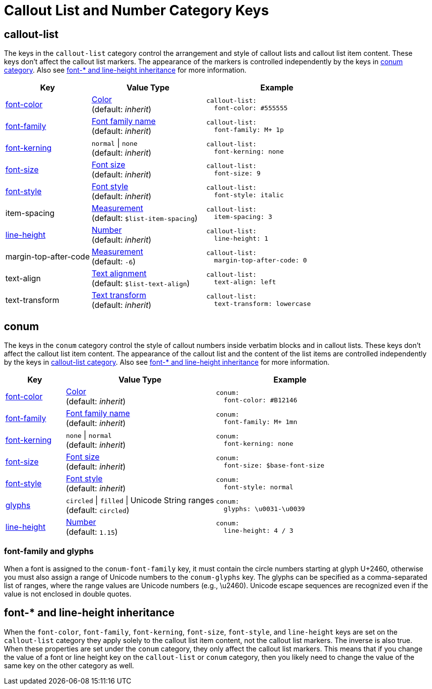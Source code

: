 = Callout List and Number Category Keys
:description: Reference list of the available callout list and callout number (conum) category keys and their value types.
:navtitle: Callout List and Number
:source-language: yaml

[#callout-list]
== callout-list

The keys in the `callout-list` category control the arrangement and style of callout lists and callout list item content.
These keys don't affect the callout list markers.
The appearance of the markers is controlled independently by the keys in <<conum,conum category>>.
Also see <<inherit>> for more information.

[cols="3,4,5a"]
|===
|Key |Value Type |Example

|<<inherit,font-color>>
|xref:color.adoc[Color] +
(default: _inherit_)
|[source]
callout-list:
  font-color: #555555

|<<inherit,font-family>>
|xref:font-support.adoc[Font family name] +
(default: _inherit_)
|[source]
callout-list:
  font-family: M+ 1p

|<<inherit,font-kerning>>
|`normal` {vbar} `none` +
(default: _inherit_)
|[source]
callout-list:
  font-kerning: none

|<<inherit,font-size>>
|xref:text.adoc#font-size[Font size] +
(default: _inherit_)
|[source]
callout-list:
  font-size: 9

|<<inherit,font-style>>
|xref:text.adoc#font-style[Font style] +
(default: _inherit_)
|[source]
callout-list:
  font-style: italic

|item-spacing
|xref:measurement-units.adoc[Measurement] +
(default: `$list-item-spacing`)
|[source]
callout-list:
  item-spacing: 3

|<<inherit,line-height>>
|xref:language.adoc#values[Number] +
(default: _inherit_)
|[source]
callout-list:
  line-height: 1

|margin-top-after-code
|xref:measurement-units.adoc[Measurement] +
(default: `-6`)
|[source]
callout-list:
  margin-top-after-code: 0

|text-align
|xref:text.adoc#text-align[Text alignment] +
(default: `$list-text-align`)
|[source]
callout-list:
  text-align: left

|text-transform
|xref:text.adoc#transform[Text transform] +
(default: _inherit_)
|[source]
callout-list:
  text-transform: lowercase
|===

[#conum]
== conum

The keys in the `conum` category control the style of callout numbers inside verbatim blocks and in callout lists.
These keys don't affect the callout list item content.
The appearance of the callout list and the content of the list items are controlled independently by the keys in <<callout-list,callout-list category>>.
Also see <<inherit>> for more information.

[cols="2,5,5a"]
|===
|Key |Value Type |Example

|<<inherit,font-color>>
|xref:color.adoc[Color] +
(default: _inherit_)
|[source]
conum:
  font-color: #B12146

|<<glyphs,font-family>>
|xref:font-support.adoc[Font family name] +
(default: _inherit_)
|[source]
conum:
  font-family: M+ 1mn

|<<inherit,font-kerning>>
|`none` {vbar} `normal` +
(default: _inherit_)
|[source]
conum:
  font-kerning: none

|<<inherit,font-size>>
|xref:text.adoc#font-size[Font size] +
(default: _inherit_)
|[source]
conum:
  font-size: $base-font-size

|<<inherit,font-style>>
|xref:text.adoc#font-style[Font style] +
(default: _inherit_)
|[source]
conum:
  font-style: normal

|<<glyphs,glyphs>>
|`circled` {vbar} `filled` {vbar} Unicode String ranges +
(default: `circled`)
|[source]
conum:
  glyphs: \u0031-\u0039

|<<inherit,line-height>>
|xref:language.adoc#values[Number] +
(default: `1.15`)
|[source]
conum:
  line-height: 4 / 3
|===

[#glyphs]
=== font-family and glyphs

When a font is assigned to the `conum-font-family` key, it must contain the circle numbers starting at glyph U+2460, otherwise you must also assign a range of Unicode numbers to the `conum-glyphs` key.
The glyphs can be specified as a comma-separated list of ranges, where the range values are Unicode numbers (e.g., \u2460).
Unicode escape sequences are recognized even if the value is not enclosed in double quotes.

[#inherit]
== font-* and line-height inheritance

When the `font-color`, `font-family`, `font-kerning`, `font-size`, `font-style`, and `line-height` keys are set on the `callout-list` category they apply solely to the callout list item content, not the callout list markers.
The inverse is also true.
When these properties are set under the `conum` category, they only affect the callout list markers.
This means that if you change the value of a font or line height key on the `callout-list` or `conum` category, then you likely need to change the value of the same key on the other category as well.


